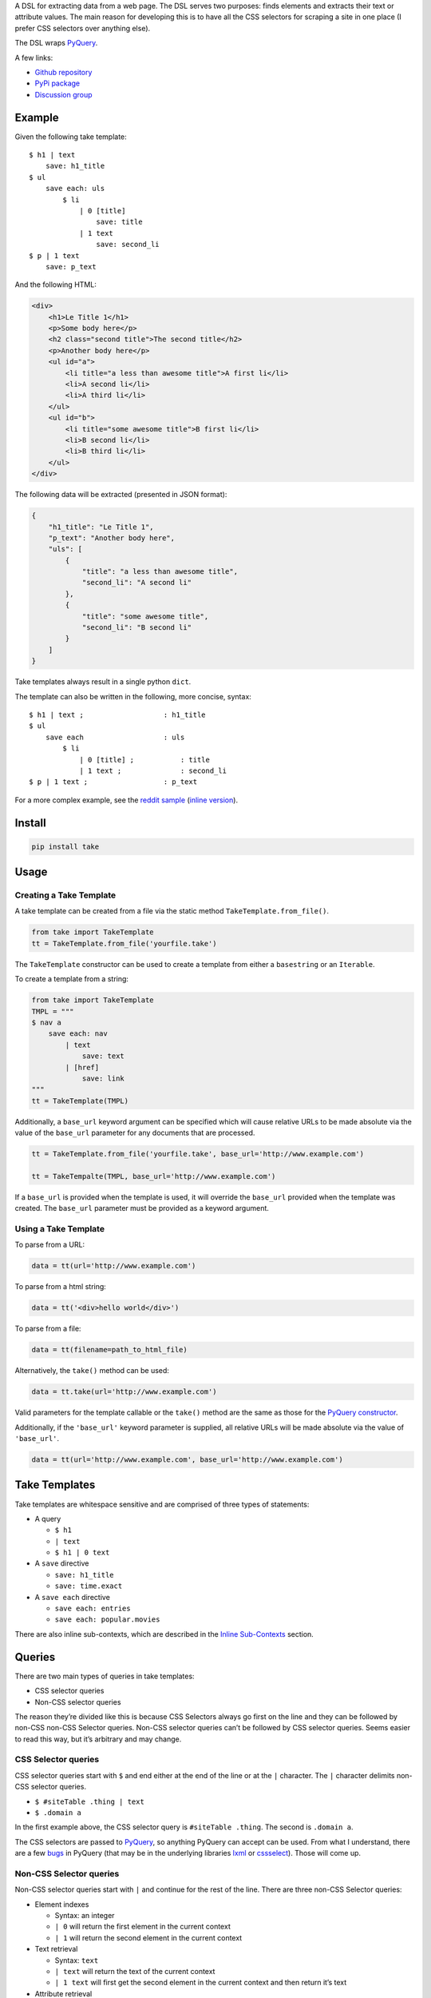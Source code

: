 A DSL for extracting data from a web page. The DSL serves two purposes:
finds elements and extracts their text or attribute values. The main
reason for developing this is to have all the CSS selectors for scraping
a site in one place (I prefer CSS selectors over anything else).

The DSL wraps `PyQuery`_.

A few links:

* `Github repository <https://github.com/tiffon/take>`_

* `PyPi package <https://pypi.python.org/pypi/take>`_

* `Discussion group <https://groups.google.com/forum/#!forum/take-dsl>`_

Example
-------

Given the following take template:

::

    $ h1 | text
        save: h1_title
    $ ul
        save each: uls
            $ li
                | 0 [title]
                    save: title
                | 1 text
                    save: second_li
    $ p | 1 text
        save: p_text

And the following HTML:

.. code:: html

    <div>
        <h1>Le Title 1</h1>
        <p>Some body here</p>
        <h2 class="second title">The second title</h2>
        <p>Another body here</p>
        <ul id="a">
            <li title="a less than awesome title">A first li</li>
            <li>A second li</li>
            <li>A third li</li>
        </ul>
        <ul id="b">
            <li title="some awesome title">B first li</li>
            <li>B second li</li>
            <li>B third li</li>
        </ul>
    </div>

The following data will be extracted (presented in JSON format):

.. code:: json

    {
        "h1_title": "Le Title 1",
        "p_text": "Another body here",
        "uls": [
            {
                "title": "a less than awesome title",
                "second_li": "A second li"
            },
            {
                "title": "some awesome title",
                "second_li": "B second li"
            }
        ]
    }

Take templates always result in a single python ``dict``.

The template can also be written in the following, more concise, syntax:

::

    $ h1 | text ;                   : h1_title
    $ ul
        save each                   : uls
            $ li
                | 0 [title] ;           : title
                | 1 text ;              : second_li
    $ p | 1 text ;                  : p_text

For a more complex example, see the `reddit sample <https://github.com/tiffon/take/blob/master/sample/reddit.take>`_ (`inline version <https://github.com/tiffon/take/blob/master/sample/reddit_inline_saves.take>`_).

Install
-------

.. code::

    pip install take


Usage
-----

Creating a Take Template
^^^^^^^^^^^^^^^^^^^^^^^^

A take template can be created from a file via the static method
``TakeTemplate.from_file()``.

.. code:: python

    from take import TakeTemplate
    tt = TakeTemplate.from_file('yourfile.take')

The ``TakeTemplate`` constructor can be used to create a template from either
a ``basestring`` or an ``Iterable``.

To create a template from a string:

.. code:: python

    from take import TakeTemplate
    TMPL = """
    $ nav a
        save each: nav
            | text
                save: text
            | [href]
                save: link
    """
    tt = TakeTemplate(TMPL)

Additionally, a ``base_url`` keyword argument can be specified which
will cause relative URLs to be made absolute via the value of the
``base_url`` parameter for any documents that are processed.

.. code:: python

    tt = TakeTemplate.from_file('yourfile.take', base_url='http://www.example.com')

    tt = TakeTempalte(TMPL, base_url='http://www.example.com')

If a ``base_url`` is provided when the template is used, it will
override the ``base_url`` provided when the template was created. The
``base_url`` parameter must be provided as a keyword argument.

Using a Take Template
^^^^^^^^^^^^^^^^^^^^^

To parse from a URL:

.. code:: python

    data = tt(url='http://www.example.com')

To parse from a html string:

.. code:: python

    data = tt('<div>hello world</div>')

To parse from a file:

.. code:: python

    data = tt(filename=path_to_html_file)

Alternatively, the ``take()`` method can be used:

.. code:: python

    data = tt.take(url='http://www.example.com')

Valid parameters for the template callable or the ``take()`` method are
the same as those for the `PyQuery constructor`_.

Additionally, if the ``'base_url'`` keyword parameter is supplied, all
relative URLs will be made absolute via the value of ``'base_url'``.

.. code:: python

    data = tt(url='http://www.example.com', base_url='http://www.example.com')

Take Templates
--------------

Take templates are whitespace sensitive and are comprised of three types
of statements:

-  A query

   -  ``$ h1``

   -  ``| text``

   -  ``$ h1 | 0 text``

-  A ``save`` directive

   -  ``save: h1_title``

   -  ``save: time.exact``

-  A ``save each`` directive

   -  ``save each: entries``

   -  ``save each: popular.movies``

There are also inline sub-contexts, which are described in the
`Inline Sub-Contexts <#inline-sub-contexts>`_ section.

Queries
-------

There are two main types of queries in take templates:

-  CSS selector queries

-  Non-CSS selector queries

The reason they’re divided like this is because CSS Selectors always go
first on the line and they can be followed by non-CSS non-CSS Selector queries.
Non-CSS selector queries can’t be followed by CSS selector queries.
Seems easier to read this way, but it’s arbitrary and may change.

CSS Selector queries
^^^^^^^^^^^^^^^^^^^^

CSS selector queries start with ``$`` and end either at the end of the
line or at the ``|`` character. The ``|`` character delimits non-CSS
selector queries.

-  ``$ #siteTable .thing | text``
-  ``$ .domain a``

In the first example above, the CSS selector query is
``#siteTable .thing``. The second is ``.domain a``.

The CSS selectors are passed to `PyQuery`_, so anything PyQuery can
accept can be used. From what I understand, there are a few `bugs`_ in
PyQuery (that may be in the underlying libraries `lxml`_ or
`cssselect`_). Those will come up.

Non-CSS Selector queries
^^^^^^^^^^^^^^^^^^^^^^^^

Non-CSS selector queries start with ``|`` and continue for the rest of
the line. There are three non-CSS Selector queries:

-  Element indexes

   -  Syntax: an integer

   -  ``| 0`` will return the first element in the current context

   -  ``| 1`` will return the second element in the current context

-  Text retrieval

   -  Syntax: ``text``

   -  ``| text`` will return the text of the current context

   -  ``| 1 text`` will first get the second element in the current context
      and then return it’s text

-  Attribute retrieval

   -  Syntax: ``[attr]``

   -  ``| [href]`` will return the value of the ``href`` attribute of the
      first element in the current context

   -  ``| 1 [href]`` will return the value of the ``href`` attribute of the
      second element in the current context

**Order matters**: Index queries should precede text or attribute
retrieval queries. Only one of text or attribute queries can be used;
they can’t both be used on one line.

Whitespace
----------

The level of indentation on each line defines the context for the line.

The root context of a take template is the current document being
processed. Every statement that is not indented is executed against the
document being processed.

Each line that is indented more deeply has a context that is the result
of the last query in the parent context. For example:

::

    $ #some-id
        $ li
        $ div

The query on the first line is executed against the document being
processed. The query on the second line is executed against the result
of the first line. So, the second line is synonomous with
``$ #some-id li``. The query on the third line is also executed against
the result of the first line. So, it can be re-written as
``$ #some-id div``.

Another example:

::

    $ a
        | 0
            | text
            | [href]

The third and fourth lines retrieve the text and href attribute,
respectively, from the first ``<a>`` in the document being processed.
This could be rewritten as:

::

    $ a | 0
        | text
        | [href]

Save Directives
---------------

Save directives save the context into the result ``dict``. These are
generally only intended to be applied to the result of a ``text`` or
``[attr]`` retrieval.

Their syntax is:

::

    save: identifier

``:`` is an alias for ``save:``. So, a save directive can also be written as:

::

    : identifier

Any non-whitespace characters can be used as the identifier. Also, the
identifier can contain dots (``.``), which designate sub-\ ``dicts`` for
saving.

For example, the following take template:

::

    $ a | 0
        | text
            save: first_a.text
        | [href]
            save: first_a.href

And the following HTML:

.. code:: html

    <div>
        <a href="http://www.example.com">fo sho</a>
        <a href="http://www.another.com">psych out</a>
    </div>

Will result in the following python ``dict``:

.. code:: python

    {
        'first_a': {
            'text': 'fo sho',
            'href': 'http://www.example.com'
        }
    }

Using the ``:`` alias, the template can be written as:

::

    $ a | 0
        | text
            : first_a.text
        | [href]
            : first_a.href

Save Each Directives
--------------------

Save each directives produce a list of dicts. Generally, these are used
for repeating elements on a page. In the reddit sample, a save each
directive is used to save each of the reddit entries.

Their syntax is:

::

    save each: identifier

Any non-whitespace characters can be used as the identifier. Also, the
identifier can contain dots (``.``), which designate sub-\ ``dicts`` for
saving.

Save each directives apply the next sub-context to each of the elements
of their context. Put another way, save each directives repeatedly
process each element of thier context.

For example, in the following take template, the ``| text`` and
``| [href]`` queries (along with saving the results) will be applied to
every ``<a>`` in the document.

::

    $ a
        save each: anchors
            | text
                save: text
            | [href]
                save: href

Applying the above take template to the following HTML:

.. code:: html

    <div>
        <a href="http://www.example.com">fo sho</a>
        <a href="http://www.another.com">psych out</a>
    </div>

Will result in the following python ``dict``:

.. code:: python

    {
        'anchors': [{
                'text': 'fo sho',
                'href': 'http://www.example.com'
            },{
                'text': 'psych out',
                'href': 'http://www.another.com'
            }
        ]
    }


Inline Sub Contexts
-------------------

Very often take templates contain statements like the following:

::

    $ h1 | text
        save: section_title

Inline sub-contexts can make statements like these more succinct. Inline
sub-contexts allow you to create a sub-context on the same line as a query.

The syntax is:

::

    query ; sub-context-statement

For example, the template above that saves the ``h1`` text can be re-written as:

::

    $ h1 | text ; save: section_title

This can be handy for larger templates. The sample at the beginning of this document
becomes:

::

    $ h1 | text ;                   : h1_title
    $ ul
        save each                   : uls
            $ li
                | 0 [title] ;           : title
                | 1 text ;              : second_li
    $ p | 1 text ;                  : p_text

This version of the template also uses the ``:`` alias for save. Additionally,
whitespace is used to offset the identifiers in the ``save`` and ``save each``
statements to make the structure of the resulting data more apparent.


.. _PyQuery: https://pythonhosted.org/pyquery/index.html
.. _PyQuery constructor: https://pythonhosted.org/pyquery/index.html#quickstart
.. _bugs: https://github.com/gawel/pyquery/issues
.. _lxml: http://lxml.de/
.. _cssselect: https://pythonhosted.org/cssselect/

